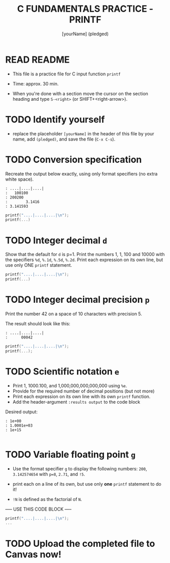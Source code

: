 #+TITLE: C FUNDAMENTALS PRACTICE - PRINTF
#+AUTHOR: [yourName] (pledged)
#+PROPERTY: header-args:C :main yes :includes <stdio.h> :results output :exports both
#+STARTUP: hideblocks overview indent
* READ README

- This file is a practice file for C input function ~printf~

- Time: approx. 30 min.

- When you're done with a section move the cursor on the section
  heading and type ~S-<right>~ (or SHIFT+<right-arrow>).

* TODO Identify yourself

- replace the placeholder ~[yourName]~ in the header of this file by
  your name, add ~(pledged)~, and save the file (~C-x C-s~).

* TODO Conversion specification

Recreate the output below exactly, using only format specifiers (no
extra white space).

#+begin_example
: ....|....|....|
:   100100
: 200200
:        3.1416
: 3.141593
#+end_example

#+begin_src C
  printf("....|....|....|\n");
  printf(...)
#+end_src

* TODO Integer decimal ~d~

Show that the default for ~d~ is p=1. Print the numbers 1, 1, 100 and
10000 with the specifiers ~%d~, ~%.1d~, ~%.5d~, ~%.2d~. Print each expression
on its own line, but use only ONE ~printf~ statement.

#+name: spec
#+begin_src C :results output
  printf("....|....|....|\n");
  printf(...)
#+end_src

* TODO Integer decimal precision ~p~

Print the number 42 on a space of 10 characters with precision 5.

The result should look like this:
#+begin_example
: ....|....|....|
:      00042
#+end_example

#+name spec1
#+begin_src C :results output
  printf("....|....|....|\n");
  printf(...);
#+end_src

* TODO Scientific notation ~e~

- Print 1, 1000.100, and 1,000,000,000,000,000 using ~%e~.
- Provide for the required number of decimal positions (but not more)
- Print each expression on its own line with its own ~printf~ function.
- Add the header-argument ~:results output~ to the code block

Desired output:
#+begin_example
    : 1e+00
    : 1.0001e+03
    : 1e+15
#+end_example

#+name: scientific
#+begin_src C :results output

#+end_src

* TODO Variable floating point ~g~

- Use the format specifier ~g~ to display the following numbers: ~200~,
  ~3.142574654~ with ~p=8~, ~2.71~, and ~!5~.

- print each on a line of its own, but use only *one* ~printf~
  statement to do it!

- ~!N~ is defined as the factorial of ~N~.

----- USE THIS CODE BLOCK -----

#+name: gfactor
#+begin_src C :results output
  printf("....|....|....|\n");
  ...
#+end_src
* TODO Upload the completed file to Canvas now!
